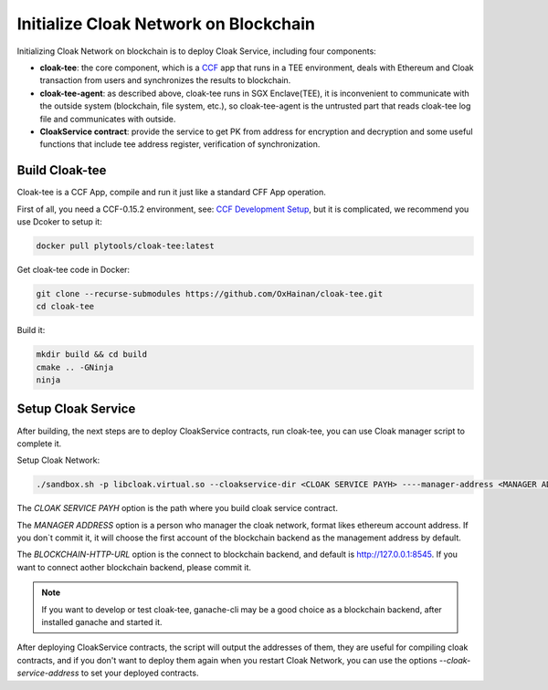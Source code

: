 =======================================
Initialize Cloak Network on Blockchain
=======================================
Initializing Cloak Network on blockchain is to deploy Cloak Service, including four components:

* **cloak-tee**: the core component, which is a `CCF <https://github.com/microsoft/CCF>`__ app that runs in a TEE environment,
  deals with Ethereum and Cloak transaction from users and synchronizes the results to blockchain.
* **cloak-tee-agent**: as described above, cloak-tee runs in SGX Enclave(TEE), it is inconvenient to 
  communicate with the outside system (blockchain, file system, etc.), so cloak-tee-agent is the untrusted 
  part that reads cloak-tee log file and communicates with outside.
* **CloakService contract**: provide the service to get PK from address for encryption and decryption and some useful functions that include tee address register, 
  verification of synchronization.

Build Cloak-tee
**********************
Cloak-tee is a CCF App, compile and run it just like a standard CFF App operation.

First of all, you need a CCF-0.15.2 environment, see: `CCF Development Setup <https://microsoft.github.io/CCF/main/build_apps/build_setup.html>`__, but it is complicated, we recommend you use Dcoker to setup it:

.. code-block::

   docker pull plytools/cloak-tee:latest

Get cloak-tee code in Docker:

.. code-block::

    git clone --recurse-submodules https://github.com/OxHainan/cloak-tee.git
    cd cloak-tee

Build it:

.. code-block::

    mkdir build && cd build
    cmake .. -GNinja
    ninja

Setup Cloak Service
**********************
After building, the next steps are to deploy CloakService contracts, run cloak-tee, you can use Cloak manager script to complete it.

Setup Cloak Network:

.. code::

  ./sandbox.sh -p libcloak.virtual.so --cloakservice-dir <CLOAK SERVICE PAYH> ----manager-address <MANAGER ADDRESS> --blockchain-url <BLOCKCHAIN-HTTP-URL>

The `CLOAK SERVICE PAYH` option is the path where you build cloak service contract.

The `MANAGER ADDRESS` option is a person who manager the cloak network, format likes ethereum account address. If you don`t commit it, it will choose the first account of the blockchain backend as the management address by default.

The `BLOCKCHAIN-HTTP-URL` option is the connect to blockchain backend, and default is http://127.0.0.1:8545. If you want to connect aother blockchain backend, please commit it. 

.. Note::
  If you want to develop or test cloak-tee, ganache-cli may be a good choice as a blockchain backend, after installed ganache and started it.

After deploying CloakService contracts, the script will output the addresses of them, they are useful for compiling cloak contracts, and if you don't want to deploy them again when you restart Cloak Network, you can use the options `--cloak-service-address` to set your deployed contracts.
